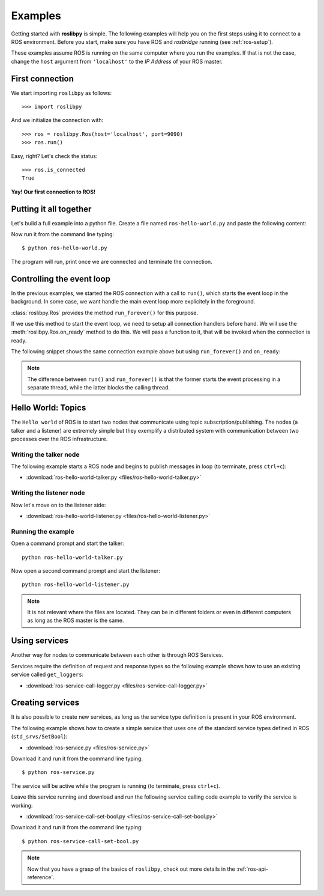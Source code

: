 Examples
========

Getting started with **roslibpy** is simple. The following examples will help you
on the first steps using it to connect to a ROS environment. Before you start, make sure
you have ROS and `rosbridge` running (see :ref:`ros-setup`).

These examples assume ROS is running on the same computer where you run the examples.
If that is not the case, change the ``host`` argument from ``'localhost'``
to the *IP Address* of your ROS master.

First connection
----------------

We start importing ``roslibpy`` as follows::

    >>> import roslibpy

And we initialize the connection with::

    >>> ros = roslibpy.Ros(host='localhost', port=9090)
    >>> ros.run()

Easy, right?
Let's check the status::

    >>> ros.is_connected
    True

**Yay! Our first connection to ROS!**

Putting it all together
-----------------------

Let's build a full example into a python file. Create a file named
``ros-hello-world.py`` and paste the following content:

.. literalinclude :: files/ros-hello-world.py
   :language: python

Now run it from the command line typing::

    $ python ros-hello-world.py

The program will run, print once we are connected and terminate the connection.

Controlling the event loop
--------------------------

In the previous examples, we started the ROS connection with a call to ``run()``,
which starts the event loop in the background. In some case, we want handle the
main event loop more explicitely in the foreground.

:class:`roslibpy.Ros` provides the method ``run_forever()`` for this purpose.

If we use this method to start the event loop, we need to setup all connection handlers
before hand. We will use the :meth:`roslibpy.Ros.on_ready` method to do this.
We will pass a function to it, that will be invoked when the connection is ready.

The following snippet shows the same connection example above but
using ``run_forever()`` and ``on_ready``:

.. literalinclude :: files/ros-hello-world-run-forever.py
   :language: python

.. note::

    The difference between ``run()`` and ``run_forever()`` is that the former
    starts the event processing in a separate thread, while the latter
    blocks the calling thread.

Hello World: Topics
-------------------

The ``Hello world`` of ROS is to start two nodes that communicate using
topic subscription/publishing. The nodes (a talker and a listener) are
extremely simple but they exemplify a distributed system with communication
between two processes over the ROS infrastructure.

Writing the talker node
^^^^^^^^^^^^^^^^^^^^^^^

The following example starts a ROS node and begins to publish
messages in loop (to terminate, press ``ctrl+c``):

.. literalinclude :: files/ros-hello-world-talker.py
   :language: python

* :download:`ros-hello-world-talker.py <files/ros-hello-world-talker.py>`

Writing the listener node
^^^^^^^^^^^^^^^^^^^^^^^^^

Now let's move on to the listener side:

.. literalinclude :: files/ros-hello-world-listener.py
   :language: python

* :download:`ros-hello-world-listener.py <files/ros-hello-world-listener.py>`

Running the example
^^^^^^^^^^^^^^^^^^^

Open a command prompt and start the talker:

::

    python ros-hello-world-talker.py


Now open a second command prompt and start the listener:

::

    python ros-hello-world-listener.py


.. note::

    It is not relevant where the files are located. They can be in different
    folders or even in different computers as long as the ROS master is the same.


Using services
--------------

Another way for nodes to communicate between each other is through ROS Services.

Services require the definition of request and response types so the following
example shows how to use an existing service called ``get_loggers``:

.. literalinclude :: files/ros-service-call-logger.py
   :language: python

* :download:`ros-service-call-logger.py <files/ros-service-call-logger.py>`

Creating services
-----------------

It is also possible to create new services, as long as the service type
definition is present in your ROS environment.

The following example shows how to create a simple service that uses
one of the standard service types defined in ROS (``std_srvs/SetBool``):

.. literalinclude :: files/ros-service.py
   :language: python

* :download:`ros-service.py <files/ros-service.py>`

Download it and run it from the command line typing::

    $ python ros-service.py

The service will be active while the program is running (to terminate,
press ``ctrl+c``).

Leave this service running and download and run the following service calling
code example to verify the service is working:

* :download:`ros-service-call-set-bool.py <files/ros-service-call-set-bool.py>`

Download it and run it from the command line typing::

    $ python ros-service-call-set-bool.py


.. note::

    Now that you have a grasp of the basics of ``roslibpy``,
    check out more details in the :ref:`ros-api-reference`.

